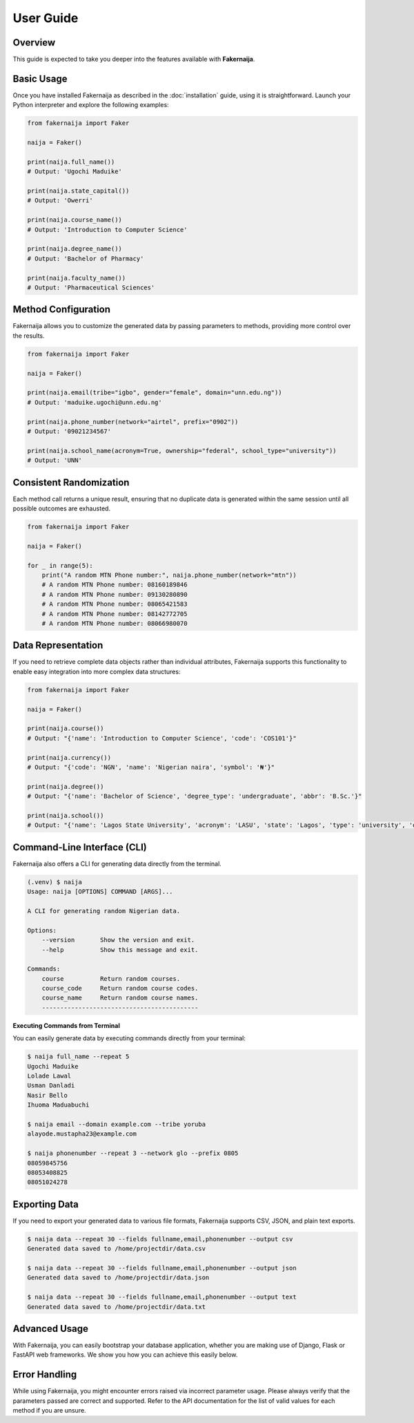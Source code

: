 User Guide
==========

Overview
--------

This guide is expected to take you deeper into the features available with **Fakernaija**.

Basic Usage
-----------

Once you have installed Fakernaija as described in the :doc:`installation` guide, using it is straightforward. Launch your Python interpreter and explore the following examples:

.. code-block:: python

    from fakernaija import Faker

    naija = Faker()

    print(naija.full_name())
    # Output: 'Ugochi Maduike'

    print(naija.state_capital())
    # Output: 'Owerri'

    print(naija.course_name())
    # Output: 'Introduction to Computer Science'

    print(naija.degree_name())
    # Output: 'Bachelor of Pharmacy'

    print(naija.faculty_name())
    # Output: 'Pharmaceutical Sciences'

Method Configuration
--------------------

Fakernaija allows you to customize the generated data by passing parameters to methods, providing more control over the results.

.. code-block:: python

    from fakernaija import Faker

    naija = Faker()

    print(naija.email(tribe="igbo", gender="female", domain="unn.edu.ng"))
    # Output: 'maduike.ugochi@unn.edu.ng'

    print(naija.phone_number(network="airtel", prefix="0902"))
    # Output: '09021234567'

    print(naija.school_name(acronym=True, ownership="federal", school_type="university"))
    # Output: 'UNN'

Consistent Randomization
------------------------

Each method call returns a unique result, ensuring that no duplicate data is generated within the same session until all possible outcomes are exhausted.

.. code-block:: python

    from fakernaija import Faker

    naija = Faker()

    for _ in range(5):
        print("A random MTN Phone number:", naija.phone_number(network="mtn"))
        # A random MTN Phone number: 08160189846
        # A random MTN Phone number: 09130280890
        # A random MTN Phone number: 08065421583
        # A random MTN Phone number: 08142772705
        # A random MTN Phone number: 08066980070

Data Representation
-------------------

If you need to retrieve complete data objects rather than individual attributes, Fakernaija supports this functionality to enable easy integration into more complex data structures:

.. code-block:: python

    from fakernaija import Faker

    naija = Faker()

    print(naija.course())
    # Output: "{'name': 'Introduction to Computer Science', 'code': 'COS101'}"

    print(naija.currency())
    # Output: "{'code': 'NGN', 'name': 'Nigerian naira', 'symbol': '₦'}"

    print(naija.degree())
    # Output: "{'name': 'Bachelor of Science', 'degree_type': 'undergraduate', 'abbr': 'B.Sc.'}"

    print(naija.school())
    # Output: "{'name': 'Lagos State University', 'acronym': 'LASU', 'state': 'Lagos', 'type': 'university', 'ownership': 'State'}"

Command-Line Interface (CLI)
----------------------------

Fakernaija also offers a CLI for generating data directly from the terminal.

.. code-block:: bash

    (.venv) $ naija
    Usage: naija [OPTIONS] COMMAND [ARGS]...

    A CLI for generating random Nigerian data.

    Options:
        --version       Show the version and exit.
        --help          Show this message and exit.

    Commands:
        course          Return random courses.
        course_code     Return random course codes.
        course_name     Return random course names.
        -------------------------------------------

**Executing Commands from Terminal**

You can easily generate data by executing commands directly from your terminal:

.. code-block:: bash

    $ naija full_name --repeat 5
    Ugochi Maduike
    Lolade Lawal
    Usman Danladi
    Nasir Bello
    Ihuoma Maduabuchi

    $ naija email --domain example.com --tribe yoruba
    alayode.mustapha23@example.com

    $ naija phonenumber --repeat 3 --network glo --prefix 0805
    08059845756
    08053408825
    08051024278

Exporting Data
--------------

If you need to export your generated data to various file formats, Fakernaija supports CSV, JSON, and plain text exports.

.. code-block:: bash

    $ naija data --repeat 30 --fields fullname,email,phonenumber --output csv
    Generated data saved to /home/projectdir/data.csv

    $ naija data --repeat 30 --fields fullname,email,phonenumber --output json
    Generated data saved to /home/projectdir/data.json

    $ naija data --repeat 30 --fields fullname,email,phonenumber --output text
    Generated data saved to /home/projectdir/data.txt

Advanced Usage
--------------

With Fakernaija, you can easily bootstrap your database application, whether you are making use of Django, Flask or FastAPI web frameworks. We show you how you can achieve this easily below.

Error Handling
--------------

While using Fakernaija, you might encounter errors raised via incorrect parameter usage. Please always verify that the parameters passed are correct and supported. Refer to the API documentation for the list of valid values for each method if you are unsure.
